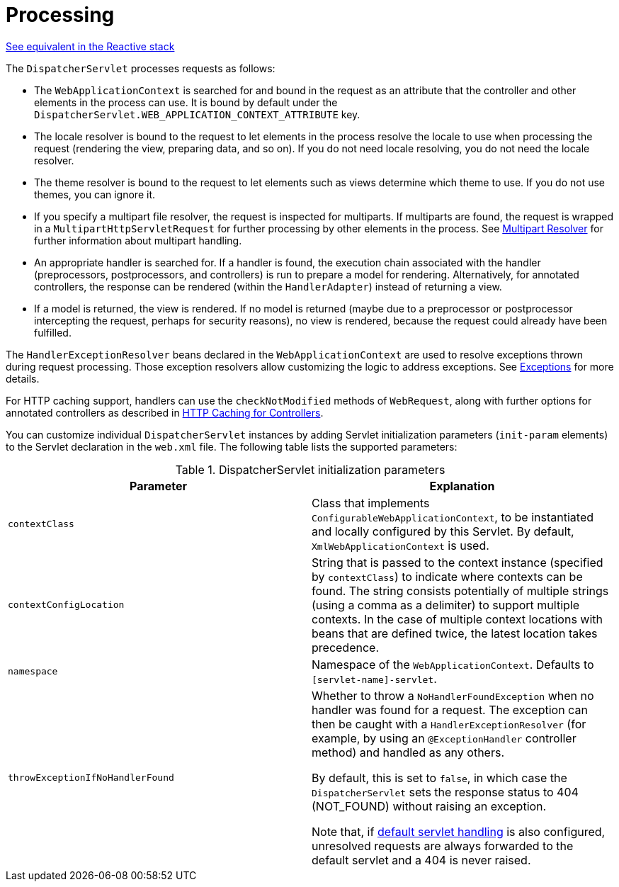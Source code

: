 [[mvc-servlet-sequence]]
= Processing

[.small]#xref:web/webflux/dispatcher-handler.adoc#webflux-dispatcher-handler-sequence[See equivalent in the Reactive stack]#

The `DispatcherServlet` processes requests as follows:

* The `WebApplicationContext` is searched for and bound in the request as an attribute
  that the controller and other elements in the process can use. It is bound by default
  under the `DispatcherServlet.WEB_APPLICATION_CONTEXT_ATTRIBUTE` key.
* The locale resolver is bound to the request to let elements in the process
  resolve the locale to use when processing the request (rendering the view, preparing
  data, and so on). If you do not need locale resolving, you do not need the locale resolver.
* The theme resolver is bound to the request to let elements such as views determine
  which theme to use. If you do not use themes, you can ignore it.
* If you specify a multipart file resolver, the request is inspected for multiparts. If
  multiparts are found, the request is wrapped in a `MultipartHttpServletRequest` for
  further processing by other elements in the process. See xref:web/webmvc/mvc-servlet/multipart.adoc[Multipart Resolver] for further
  information about multipart handling.
* An appropriate handler is searched for. If a handler is found, the execution chain
  associated with the handler (preprocessors, postprocessors, and controllers) is
  run to prepare a model for rendering. Alternatively, for annotated
  controllers, the response can be rendered (within the `HandlerAdapter`) instead of
  returning a view.
* If a model is returned, the view is rendered. If no model is returned (maybe due to
  a preprocessor or postprocessor intercepting the request, perhaps for security
  reasons), no view is rendered, because the request could already have been fulfilled.

The `HandlerExceptionResolver` beans declared in the `WebApplicationContext` are used to
resolve exceptions thrown during request processing. Those exception resolvers allow
customizing the logic to address exceptions. See xref:web/webmvc/mvc-servlet/exceptionhandlers.adoc[Exceptions] for more details.

For HTTP caching support, handlers can use the `checkNotModified` methods of `WebRequest`,
along with further options for annotated controllers as described in
xref:web/webmvc/mvc-caching.adoc#mvc-caching-etag-lastmodified[HTTP Caching for Controllers].

You can customize individual `DispatcherServlet` instances by adding Servlet
initialization parameters (`init-param` elements) to the Servlet declaration in the
`web.xml` file. The following table lists the supported parameters:

[[mvc-disp-servlet-init-params-tbl]]
.DispatcherServlet initialization parameters
|===
| Parameter| Explanation

| `contextClass`
| Class that implements `ConfigurableWebApplicationContext`, to be instantiated and
  locally configured by this Servlet. By default, `XmlWebApplicationContext` is used.

| `contextConfigLocation`
| String that is passed to the context instance (specified by `contextClass`) to
  indicate where contexts can be found. The string consists potentially of multiple
  strings (using a comma as a delimiter) to support multiple contexts. In the case of
  multiple context locations with beans that are defined twice, the latest location
  takes precedence.

| `namespace`
| Namespace of the `WebApplicationContext`. Defaults to `[servlet-name]-servlet`.

| `throwExceptionIfNoHandlerFound`
| Whether to throw a `NoHandlerFoundException` when no handler was found for a request.
  The exception can then be caught with a `HandlerExceptionResolver` (for example, by using an
  `@ExceptionHandler` controller method) and handled as any others.

  By default, this is set to `false`, in which case the `DispatcherServlet` sets the
  response status to 404 (NOT_FOUND) without raising an exception.

  Note that, if xref:web/webmvc/mvc-config/default-servlet-handler.adoc[default servlet handling]  is
  also configured, unresolved requests are always forwarded to the default servlet
  and a 404 is never raised.
|===



